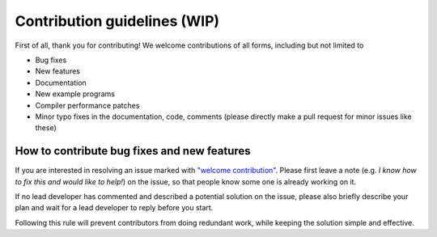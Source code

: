 Contribution guidelines (WIP)
===============================================

First of all, thank you for contributing! We welcome contributions of
all forms, including but not limited to

- Bug fixes
- New features
- Documentation
- New example programs
- Compiler performance patches
- Minor typo fixes in the documentation, code, comments (please directly make a pull request for minor issues like these)

How to contribute bug fixes and new features
--------------------------------------------------

If you are interested in resolving an issue marked with `"welcome contribution" <https://github.com/taichi-dev/taichi/issues?q=is%3Aopen+is%3Aissue+label%3A%22welcome+contribution%22>`_.
Please first leave a note (e.g. *I know how to fix this and would like to help!*) on the issue, so that
people know some one is already working on it.

If no lead developer has commented and described a potential solution on the issue, please also briefly
describe your plan and wait for a lead developer to reply before you start.

Following this rule will prevent contributors from doing redundant work,
while keeping the solution simple and effective.
